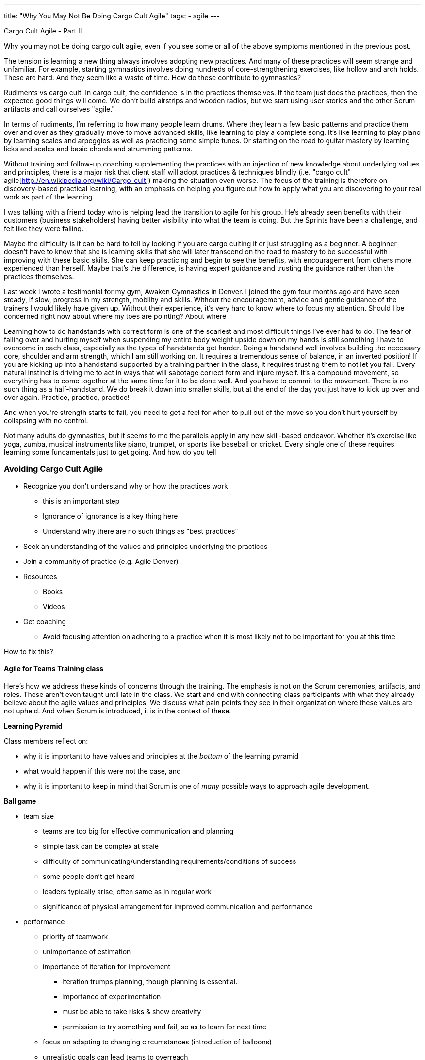 ---
title: "Why You May Not Be Doing Cargo Cult Agile"
tags:
  - agile
---

Cargo Cult Agile - Part II

Why you may not be doing cargo cult agile, even if you see some or all of the above symptoms mentioned in the previous post.

The tension is learning a new thing always involves adopting new practices. And many of these practices will seem strange and unfamiliar. For example, starting gymnastics involves doing hundreds of core-strengthening exercises, like hollow and arch holds. These are hard.  And they seem like a waste of time. How do these contribute to gymnastics?

Rudiments vs cargo cult. In cargo cult, the confidence is in the practices themselves. If the team just does the practices, then the expected good things will come. We don't build airstrips and wooden radios, but we start using user stories and the other Scrum artifacts and call ourselves "agile."

In terms of rudiments, I'm referring to how many people learn drums. Where they learn a few basic patterns and practice them over and over as they gradually move to move advanced skills, like learning to play a complete song. It's like learning to play piano by learning scales and arpeggios as well as practicing some simple tunes. Or starting on the road to guitar mastery by learning licks and scales and basic chords and strumming patterns.

Without training and follow-up coaching supplementing the practices with an injection of new knowledge about underlying values and principles, there is a major risk that client staff will adopt practices & techniques blindly (i.e. "cargo cult" agile[http://en.wikipedia.org/wiki/Cargo_cult]) making the situation even worse. The focus of the training is therefore on discovery-based practical learning, with an emphasis on helping you figure out how to apply what you are discovering to your real work as part of the learning.

I was talking with a friend today who is helping lead the transition to agile for his group. He's already seen benefits with their customers (business stakeholders) having better visibility into what the team is doing. But the Sprints have been a challenge, and felt like they were failing.

Maybe the difficulty is it can be hard to tell by looking if you are cargo culting it or just struggling as a beginner. A beginner doesn't have to know that she is learning skills that she will later transcend on the road to mastery to be successful with improving with these basic skills. She can keep practicing and begin to see the benefits, with encouragement from others more experienced than herself. Maybe that's the difference, is having expert guidance and trusting the guidance rather than the practices themselves.

Last week I wrote a testimonial for my gym, Awaken Gymnastics in Denver. I joined the gym four months ago and have seen steady, if slow, progress in my strength, mobility and skills. Without the encouragement, advice and gentle guidance of the trainers I would likely have given up. Without their experience, it's very hard to know where to focus my attention. Should I be concerned right now about where my toes are pointing? About where 

Learning how to do handstands with correct form is one of the scariest and most difficult things I've ever had to do. The fear of falling over and hurting myself when suspending my entire body weight upside down on my hands is still something I have to overcome in each class, especially as the types of handstands get harder. Doing a handstand well involves building the necessary core, shoulder and arm strength, which I am still working on. It requires a tremendous sense of balance, in an inverted position! If you are kicking up into a handstand supported by a training partner in the class, it requires trusting them to not let you fall. Every natural instinct is driving me to act in ways that will sabotage correct form and injure myself. It's a compound movement, so everything has to come together at the same time for it to be done well. And you have to commit to the movement. There is no such thing as a half-handstand. We do break it down into smaller skills, but at the end of the day you just have to kick up over and over again. Practice, practice, practice!

And when you're strength starts to fail, you need to get a feel for when to pull out of the move so you don't hurt yourself by collapsing with no control.

Not many adults do gymnastics, but it seems to me the parallels apply in any new skill-based endeavor. Whether it's exercise like yoga, zumba, musical instruments like piano, trumpet, or sports like baseball or cricket. Every single one of these requires learning some fundamentals just to get going. And how do you tell 

=== Avoiding Cargo Cult Agile

* Recognize you don’t understand why or how the practices work
** this is an important step
** Ignorance of ignorance is a key thing here
** Understand why there are no such things as "best practices"
* Seek an understanding of the values and principles underlying the practices
* Join a community of practice (e.g. Agile Denver)
* Resources
** Books
** Videos
* Get coaching
** Avoid focusing attention on adhering to a practice when it is most likely not to be important for you at this time


How to fix this?

==== Agile for Teams Training class

Here's how we address these kinds of concerns through the training. The emphasis is not on the Scrum ceremonies, artifacts, and roles. These aren't even taught until late in the class. We start and end with connecting class participants with what they already believe about the agile values and principles. We discuss what pain points they see in their organization where these values are not upheld. And when Scrum is introduced, it is in the context of these.

*Learning Pyramid*

Class members reflect on:

* why it is important to have values and principles at the _bottom_ of the learning pyramid
* what would happen if this were not the case, and 
* why it is important to keep in mind that Scrum is one of _many_ possible ways to approach agile development.

*Ball game*

* team size
** teams are too big for effective communication and planning
** simple task can be complex at scale
** difficulty of communicating/understanding requirements/conditions of success
** some people don't get heard
** leaders typically arise, often same as in regular work
** significance of physical arrangement for improved communication and performance
* performance
** priority of teamwork
** unimportance of estimation
** importance of iteration for improvement
*** Iteration trumps planning, though planning is essential.
*** importance of experimentation
*** must be able to take risks & show creativity
*** permission to try something and fail, so as to learn for next time
** focus on adapting to changing circumstances (introduction of balloons)
** unrealistic goals can lead teams to overreach
** partial work doesn't count
** batching work can sometimes help
** reduce handling (inventory)

*Greeting card*

* Contrasting req's up-front, with iterative + fixed roles, with agile (cross-functional teams)

*Agile Value Principles Presentation*

* Point out that manifesto is:
** _empirical_ - "by _doing_ it and encouraging others to do it"
** _pragmatic_ - "_better ways ... through this work_"
** _discovery-based_ - "_We are uncovering..._"
** _software-focused_ - "_delivering software_"
** _comparative_ - "_there is value in the items on the right, we value the items on the left more_" <- not absolute (which is a common misunderstanding)
* Have each table group create a poster to present to the class on one of the agile values and why they feel it is important, plus they cover what would be true if the value was reversed (start with this)
* Have group agree on which 

*LEGO simulation*

* focuses attention on teamwork, adapting to change, delivering frequently, dealing with cross-team dependencies (i.e. city infrastructure such as roads, signage, layout etc.)
* timeboxing to get stuff done - privilege of focus
* sometimes its the first time groups actually experience teamwork with their coworkers

For each of these techniques, I need a question that drives it back to the agile values:

* Product Vision
** Vision Template - how does this connect to/enable/support each agile value?
*** individuals and iteractions - provides focus for team, a shared goal/purpose they can work towards together, requires collaborating together to arrive at clear statement of vision
*** working software - focus on outcomes rather than outputs, saying no to less important work that distracts from vision 
*** customer collaboration - vision statement is customer-focused, not technology focused. Identify customer and their needs
*** responding to change - developing the vision statement in the first place may actually require iterating to learn the customer need, iterating over the vision statement as team better understands the customer's need and market
* Storymapping - identify product backlog, from customers experience/journey
* Personas - learn about your customer/users and narrow focus of development
* Product Backlog - prioritize customer value
** MMFs vs Epics
** MVP - requires some background in Lean first (may need to move things around a little)
* User Stories
** placeholder for a team conversation
** focus attention on the customer benefit
* Definition of Done
** Team consensus on what "working software" actually means
* Feature Teams
** Skill liquidity
** Cross-functional teams
** Dynamic roles
** Avoiding key-person dependencies (avoid waiting waste in lean disciplines)

*Review Exercises*

* Identify agile values and principles from manifesto for each Scrum artifact and activity/ceremony and annotate as a poster

*Lean Disciplines*

* Do this as world cafe format, creating class presentations
* Learn lean disciplines as foundational element
* Connect lean disciplines to team's current work through questions being asked

*TOC*

* Digging into lean discipline of "Optimize the Whole" through 5 focusing steps
* All about enabling continous improvement within the team, and across the organization

*Scrum Framework*

* Annotate a Scrum diagram with ceremonies and artifacts, and fill out a table on roles by researching online as part of scavanger hunt exercise

* Annotate Scrum posters with lean disciplines as review exercise

*Responsibility Process*

* Teamwork is an individual skill
* New question: Which of the agile values and lean disciplines does the responsibility process best enable and why?

*Visual Management*

* Visualizing progress in a sprint
* Visualizing progress across sprints <- add examples of release burndowns?
* Estimation <- connect with V2: working software, V3: customer collaboration, D1: eliminate waste, D6: respect people
* Metrics and motivation <- connect with V1: people and interactions, D6: respect people

*Agile Design*

* Review agile principle "Continuous attention to technical excellence and good design enhances agility" - why, or why not?
* Conway's Law - individuals and interactions, component vs. feature teams
* Maybe add something in this section from Mike Cohn's book on when to use component teams?

*How to have better Scrum ceremonies*

* Role-centered analysis of how to improve a ceremony for your team
* Need to have another question about how your suggested improvements support the agile values and lean disciplines

*Digging into impediments*

* 5 whys (RCA - root cause analysis) for culture of improvement
* Applying the values and learning in our organizational context

==== Agile Coaching

* Encourage team with each practice to remember _why_ a practice is valuable, and experiment with different approaches. One experiment per Sprint. And even eventually stop doing the practice if it is having the opposite effect and there is a better way of accomplishing it.
* If 
